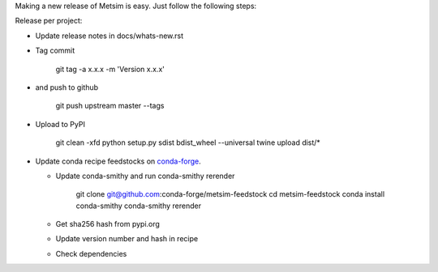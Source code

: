 Making a new release of Metsim is easy. Just follow the following steps:

Release per project:

*   Update release notes in docs/whats-new.rst

*   Tag commit

        git tag -a x.x.x -m 'Version x.x.x'

*   and push to github

        git push upstream master --tags

*  Upload to PyPI

        git clean -xfd
        python setup.py sdist bdist_wheel --universal
        twine upload dist/*

*   Update conda recipe feedstocks on `conda-forge <https://conda-forge.github.io/>`_.

    *  Update conda-smithy and run conda-smithy rerender

            git clone git@github.com:conda-forge/metsim-feedstock
            cd metsim-feedstock
            conda install conda-smithy
            conda-smithy rerender

    *  Get sha256 hash from pypi.org
    *  Update version number and hash in recipe
    *  Check dependencies
